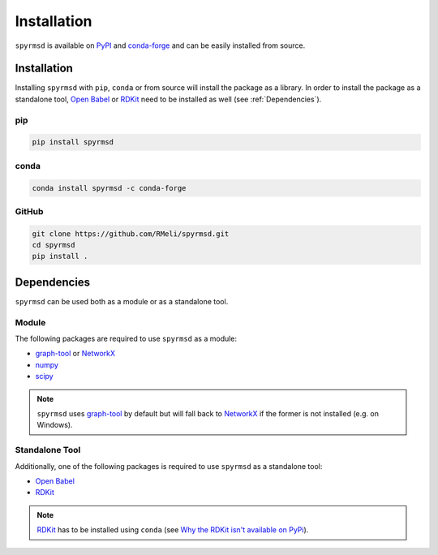Installation
============

``spyrmsd`` is available on PyPI_ and conda-forge_ and can be easily installed from source.


Installation
------------

Installing ``spyrmsd`` with ``pip``, ``conda`` or from source will install the package as a library. In order to install the package as a standalone tool, `Open Babel`_ or RDKit_ need to be installed as well (see :ref:`Dependencies`).

pip
~~~

.. code-block:: bash

   pip install spyrmsd

conda
~~~~~

.. code-block:: bash

   conda install spyrmsd -c conda-forge

GitHub
~~~~~~

.. code-block:: bash

   git clone https://github.com/RMeli/spyrmsd.git
   cd spyrmsd
   pip install .

.. _Dependencies:

Dependencies
------------

``spyrmsd`` can be used both as a module or as a standalone tool.

Module
~~~~~~

The following packages are required to use ``spyrmsd`` as a module:

* graph-tool_ or NetworkX_
* numpy_
* scipy_

.. note::
   ``spyrmsd`` uses graph-tool_ by default but will  fall back  to NetworkX_ if the former is not installed (e.g. on Windows).

Standalone Tool
~~~~~~~~~~~~~~~

Additionally, one of the following packages is required to use ``spyrmsd`` as a standalone tool:

* `Open Babel`_
* RDKit_

.. note::
   RDKit_ has to be installed using ``conda`` (see `Why the RDKit isn't available on PyPi`_).

.. _PyPI: https://pypi.org/project/spyrmsd/
.. _conda-forge: https://github.com/conda-forge/spyrmsd-feedstock
.. _RDKit: https://rdkit.org/
.. _Why the RDKit isn't available on PyPi: https://rdkit.blogspot.com/2019/11/why-rdkit-isnt-available-on-pypi.html
.. _Open Babel: http://openbabel.org/
.. _graph-tool: https://graph-tool.skewed.de/
.. _NetworkX: https://networkx.github.io/
.. _numpy: https://numpy.org/
.. _scipy: https://www.scipy.org/
